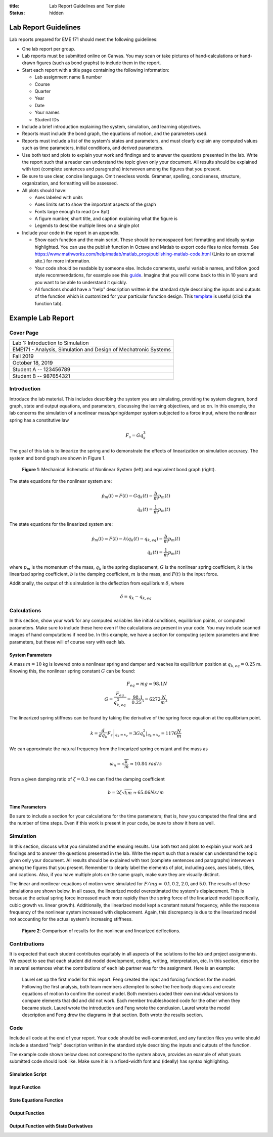 :title: Lab Report Guidelines and Template
:status: hidden

Lab Report Guidelines
=====================

Lab reports prepared for EME 171 should meet the following guidelines:

- One lab report per group.
- Lab reports must be submitted online on Canvas. You may scan or take pictures
  of hand-calculations or hand-drawn figures (such as bond graphs) to include
  them in the report.
- Start each report with a title page containing the following information:

  - Lab assignment name & number
  - Course
  - Quarter
  - Year
  - Date
  - Your names
  - Student IDs

- Include a brief introduction explaining the system, simulation, and learning
  objectives.
- Reports must include the bond graph, the equations of motion, and the
  parameters used.
- Reports must include a list of the system's states and parameters, and must
  clearly explain any computed values such as time parameters, initial
  conditions, and derived parameters.
- Use both text and plots to explain your work and findings and to answer the
  questions presented in the lab. Write the report such that a reader can
  understand the topic given only your document. All results should be
  explained with text (complete sentences and paragraphs) interwoven among the
  figures that you present.
- Be sure to use clear, concise language. Omit needless words. Grammar,
  spelling, conciseness, structure, organization, and formatting will be
  assessed.
- All plots should have:

  - Axes labeled with units
  - Axes limits set to show the important aspects of the graph
  - Fonts large enough to read (>= 8pt)
  - A figure number, short title, and caption explaining what the figure is
  - Legends to describe multiple lines on a single plot

- Include your code in the report in an appendix.

  - Show each function and the main script. These should be monospaced font
    formatting and ideally syntax highlighted. You can use the publish function
    in Octave and Matlab to export code files to nice formats. See
    https://www.mathworks.com/help/matlab/matlab_prog/publishing-matlab-code.html
    (Links to an external site.) for more information.
  - Your code should be readable by someone else. Include comments, useful
    variable names, and follow good style recommendations, for example see this
    guide_. Imagine that you will come back to this in 10 years and you want to
    be able to understand it quickly.
  - All functions should have a "help" description written in the standard
    style describing the inputs and outputs of the function which is customized
    for your particular function design. This template_ is useful (click the
    function tab).

.. _guide: http://www.datatool.com/downloads/MatlabStyle2%20book.pdf
.. _template: https://www.mathworks.com/matlabcentral/fileexchange/4908-m-file-header-template

Example Lab Report
==================

Cover Page
----------

.. list-table::
   :class: table table-bordered

   * - Lab 1: Introduction to Simulation
   * - EME171 - Analysis, Simulation and Design of Mechatronic Systems
   * - Fall 2019
   * - October 18, 2019
   * - Student A -- 123456789
   * - Student B -- 987654321

Introduction
------------

Introduce the lab material. This includes describing the system you are
simulating, providing the system diagram, bond graph, state and output
equations, and parameters, discussing the learning objectives, and so on. In
this example, the lab concerns the simulation of a nonlinear mass/spring/damper
system subjected to a force input, where the nonlinear spring has a
constitutive law

.. math::

   F_{s} = Gq_{k}^3

The goal of this lab is to linearize the spring and to demonstrate the effects
of linearization on simulation accuracy. The system and bond graph are shown in
Figure 1.

.. figure:: https://objects-us-east-1.dream.io/eme171/2020w/example-system-and-bondgraph.png
   :width: 600px

   **Figure 1**: Mechanical Schematic of Nonlinear System (left) and equivalent
   bond graph (right).

The state equations for the nonlinear system are:

.. math::

   \dot{p}_m(t) = F(t) - G q_k(t) - \frac{b}{m}p_m(t) \\
   \dot{q}_k(t) = \frac{1}{m}p_m(t)

The state equations for the linearized system are:

.. math::

   \dot{p}_m(t) = F(t) - k \left(q_k(t) - q_{k,eq}\right) - \frac{b}{m}p_m(t) \\
   \dot{q}_k(t) = \frac{1}{m}p_m(t)

where :math:`p_{m}` is the momentum of the mass, :math:`q_{k}` is the spring
displacement, :math:`G` is the nonlinear spring coefficient, :math:`k` is the
linearized spring coefficient, :math:`b` is the damping coefficient, :math:`m`
is the mass, and :math:`F(t)` is the input force.

Additionally, the output of this simulation is the deflection from equilibrium
:math:`\delta`, where

.. math::

   \delta = q_{k} - q_{k,eq}

Calculations
------------

In this section, show your work for any computed variables like initial
conditions, equilibrium points, or computed parameters. Make sure to include
these here even if the calculations are present in your code. You may include
scanned images of hand computations if need be. In this example, we have a
section for computing system parameters and time parameters, but these will of
course vary with each lab.

System Parameters
^^^^^^^^^^^^^^^^^

A mass :math:`m=10` kg is lowered onto a nonlinear spring and damper and
reaches its equilibrium position at  :math:`q_{k,eq}=0.25` m. Knowing this, the
nonlinear spring constant :math:`G` can be found:

.. math::

   F_{eq} = mg = 98.1N \\
   G = \frac{F_{eq}}{q_{k,eq}^3} = \frac{98.1}{0.25^3} = 6272 \frac{N}{m^3}

The linearized spring stiffness can be found by taking the derivative of the
spring force equation at the equilibrium point.

.. math::

   k = \left.\frac{d}{dq_k} F_s\right|_{q_k=x_e} = \left.3Gq_k^2\right|_{q_k=x_e} = 1176 \frac{N}{m}

We can approximate the natural frequency from the linearized spring constant
and the mass as

.. math::

   \omega_{n} = \sqrt{\frac{k}{m}} \approx 10.84\ rad/s

From a given damping ratio of :math:`\zeta=0.3` we can find the damping
coefficient

.. math::

   b = 2\zeta\sqrt{km} \approx 65.06 Ns/m

Time Parameters
^^^^^^^^^^^^^^^

Be sure to include a section for your calculations for the time parameters;
that is, how you computed the final time and the number of time steps. Even if
this work is present in your code, be sure to show it here as well.

Simulation
----------

In this section, discuss what you simulated and the ensuing results. Use both
text and plots to explain your work and findings and to answer the questions
presented in the lab. Write the report such that a reader can understand the
topic given only your document. All results should be explained with text
(complete sentences and paragraphs) interwoven among the figures that you
present. Remember to clearly label the elements of plot, including axes, axes
labels, titles, and captions. Also, if you have multiple plots on the same
graph, make sure they are visually distinct.

The linear and nonlinear equations of motion were simulated for :math:`F/mg =`
0.1, 0.2, 2.0, and 5.0. The results of these simulations are shown below. In
all cases, the linearized model overestimated the system's displacement. This
is because the actual spring force increased much more rapidly than the spring
force of the linearized model (specifically, cubic growth vs. linear growth).
Additionally, the linearized model kept a constant natural frequency, while the
response frequency of the nonlinear system increased with displacement. Again,
this discrepancy is due to the linearized model not accounting for the actual
system's increasing stiffness.

.. figure:: https://objects-us-east-1.dream.io/eme171/2020w/example-results-plot.png
   :width: 600px

   **Figure 2**: Comparison of results for the nonlinear and linearized
   deflections.

Contributions
-------------

It is expected that each student contributes equitably in all aspects of the
solutions to the lab and project assignments. We expect to see that each
student did model development, coding, writing, interpretation, etc. In this
section, describe in several sentences what the contributions of each lab
partner was for the assignment. Here is an example:

   Laurel set up the first model for this report. Feng created the input and
   forcing functions for the model. Following the first analysis, both team
   members attempted to solve the free body diagrams and create equations of
   motion to confirm the correct model. Both members coded their own individual
   versions to compare elements that did and did not work. Each member
   troubleshooted code for the other when they became stuck. Laurel wrote the
   introduction and Feng wrote the conclusion. Laurel wrote the model
   description and Feng drew the diagrams in that section. Both wrote the
   results section.

Code
----

Include all code at the end of your report. Your code should be well-commented,
and any function files you write should include a standard "help" description
written in the standard style describing the inputs and outputs of the
function.

The example code shown below does not correspond to the system above, provides
an example of what yours submitted code should look like. Make sure it is in a
fixed-width font and (ideally) has syntax highlighting.

Simulation Script
^^^^^^^^^^^^^^^^^

.. code-include:: ../scripts/best-practices/integrate_with_derivative_output.m
   :lexer: matlab

Input Function
^^^^^^^^^^^^^^

.. code-include:: ../scripts/best-practices/eval_step_input.m
   :lexer: matlab

State Equations Function
^^^^^^^^^^^^^^^^^^^^^^^^

.. code-include:: ../scripts/best-practices/eval_rhs_with_input.m
   :lexer: matlab

Output Function
^^^^^^^^^^^^^^^

.. code-include:: ../scripts/best-practices/eval_output.m
   :lexer: matlab

Output Function with State Derivatives
^^^^^^^^^^^^^^^^^^^^^^^^^^^^^^^^^^^^^^

.. code-include:: ../scripts/best-practices/eval_output_with_state_derivatives.m
   :lexer: matlab
